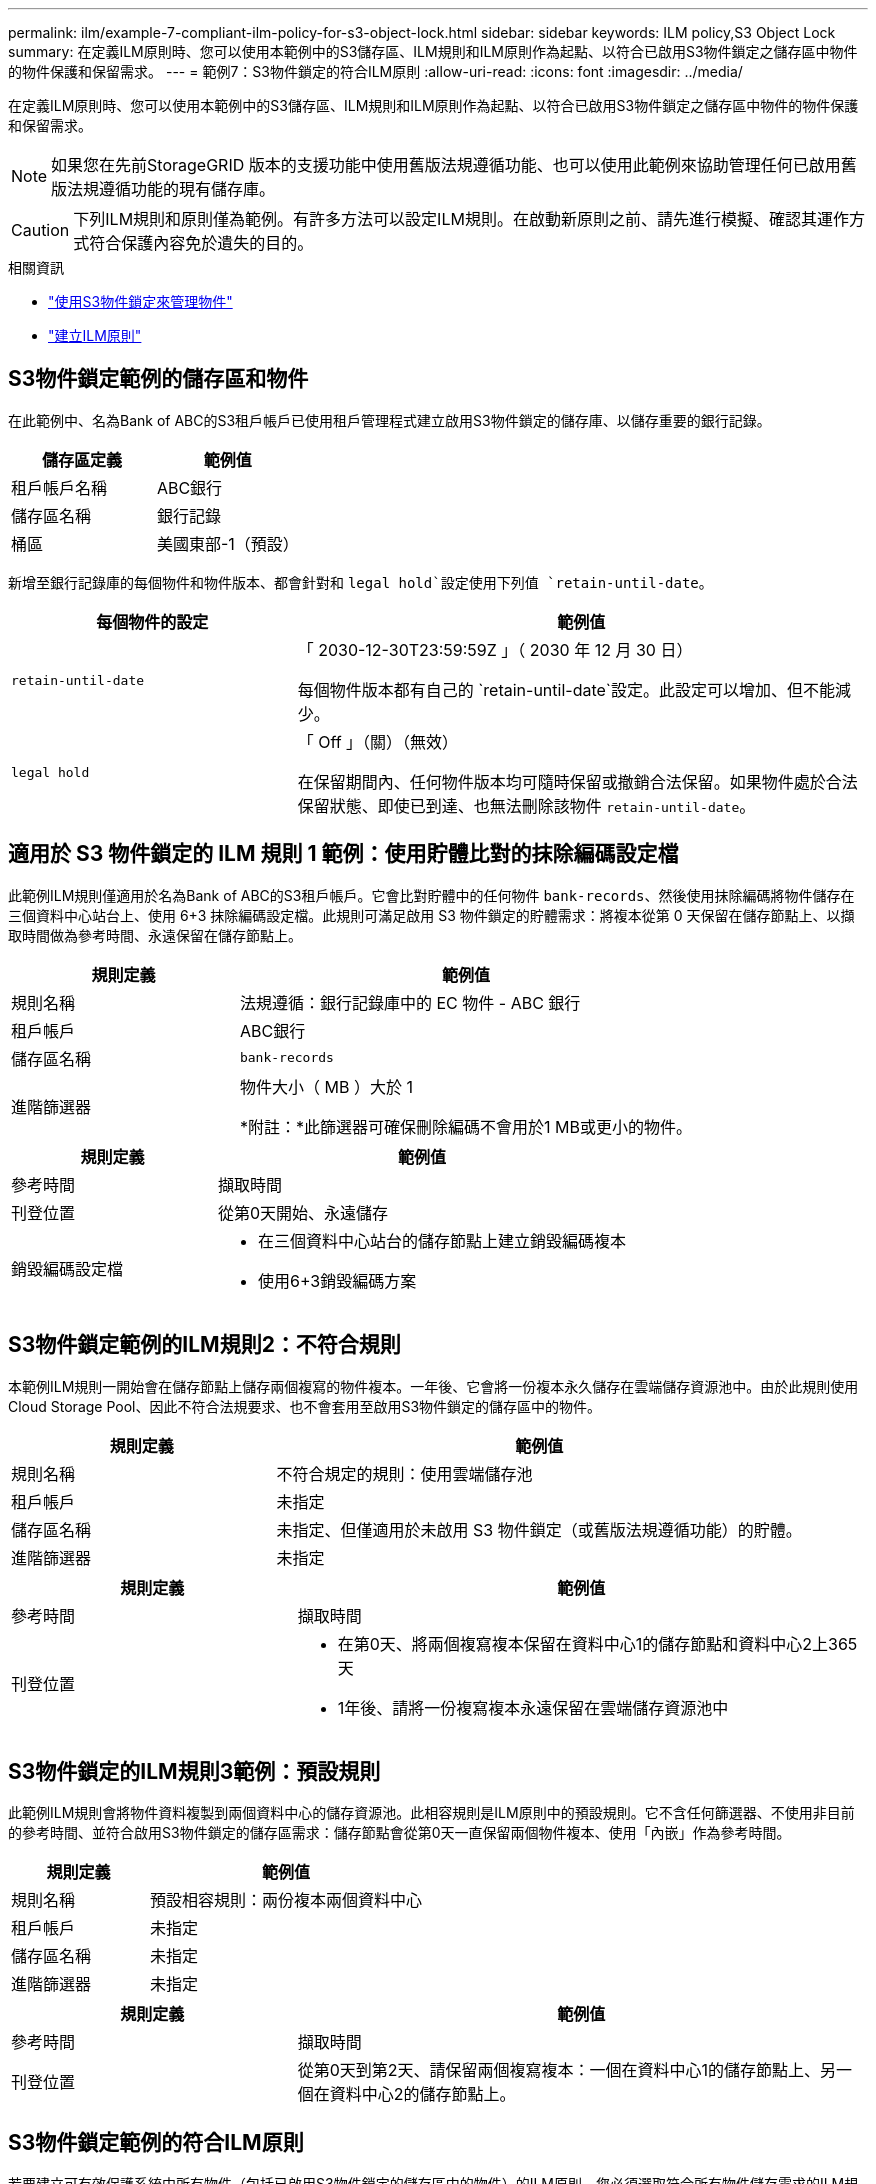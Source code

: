 ---
permalink: ilm/example-7-compliant-ilm-policy-for-s3-object-lock.html 
sidebar: sidebar 
keywords: ILM policy,S3 Object Lock 
summary: 在定義ILM原則時、您可以使用本範例中的S3儲存區、ILM規則和ILM原則作為起點、以符合已啟用S3物件鎖定之儲存區中物件的物件保護和保留需求。 
---
= 範例7：S3物件鎖定的符合ILM原則
:allow-uri-read: 
:icons: font
:imagesdir: ../media/


[role="lead"]
在定義ILM原則時、您可以使用本範例中的S3儲存區、ILM規則和ILM原則作為起點、以符合已啟用S3物件鎖定之儲存區中物件的物件保護和保留需求。


NOTE: 如果您在先前StorageGRID 版本的支援功能中使用舊版法規遵循功能、也可以使用此範例來協助管理任何已啟用舊版法規遵循功能的現有儲存庫。


CAUTION: 下列ILM規則和原則僅為範例。有許多方法可以設定ILM規則。在啟動新原則之前、請先進行模擬、確認其運作方式符合保護內容免於遺失的目的。

.相關資訊
* link:managing-objects-with-s3-object-lock.html["使用S3物件鎖定來管理物件"]
* link:creating-ilm-policy.html["建立ILM原則"]




== S3物件鎖定範例的儲存區和物件

在此範例中、名為Bank of ABC的S3租戶帳戶已使用租戶管理程式建立啟用S3物件鎖定的儲存庫、以儲存重要的銀行記錄。

[cols="2a,2a"]
|===
| 儲存區定義 | 範例值 


 a| 
租戶帳戶名稱
 a| 
ABC銀行



 a| 
儲存區名稱
 a| 
銀行記錄



 a| 
桶區
 a| 
美國東部-1（預設）

|===
新增至銀行記錄庫的每個物件和物件版本、都會針對和 `legal hold`設定使用下列值 `retain-until-date`。

[cols="1a,2a"]
|===
| 每個物件的設定 | 範例值 


 a| 
`retain-until-date`
 a| 
「 2030-12-30T23:59:59Z 」（ 2030 年 12 月 30 日）

每個物件版本都有自己的 `retain-until-date`設定。此設定可以增加、但不能減少。



 a| 
`legal hold`
 a| 
「 Off 」（關）（無效）

在保留期間內、任何物件版本均可隨時保留或撤銷合法保留。如果物件處於合法保留狀態、即使已到達、也無法刪除該物件 `retain-until-date`。

|===


== 適用於 S3 物件鎖定的 ILM 規則 1 範例：使用貯體比對的抹除編碼設定檔

此範例ILM規則僅適用於名為Bank of ABC的S3租戶帳戶。它會比對貯體中的任何物件 `bank-records`、然後使用抹除編碼將物件儲存在三個資料中心站台上、使用 6+3 抹除編碼設定檔。此規則可滿足啟用 S3 物件鎖定的貯體需求：將複本從第 0 天保留在儲存節點上、以擷取時間做為參考時間、永遠保留在儲存節點上。

[cols="1a,2a"]
|===
| 規則定義 | 範例值 


 a| 
規則名稱
 a| 
法規遵循：銀行記錄庫中的 EC 物件 - ABC 銀行



 a| 
租戶帳戶
 a| 
ABC銀行



 a| 
儲存區名稱
 a| 
`bank-records`



 a| 
進階篩選器
 a| 
物件大小（ MB ）大於 1

*附註：*此篩選器可確保刪除編碼不會用於1 MB或更小的物件。

|===
[cols="1a,2a"]
|===
| 規則定義 | 範例值 


 a| 
參考時間
 a| 
擷取時間



 a| 
刊登位置
 a| 
從第0天開始、永遠儲存



 a| 
銷毀編碼設定檔
 a| 
* 在三個資料中心站台的儲存節點上建立銷毀編碼複本
* 使用6+3銷毀編碼方案


|===


== S3物件鎖定範例的ILM規則2：不符合規則

本範例ILM規則一開始會在儲存節點上儲存兩個複寫的物件複本。一年後、它會將一份複本永久儲存在雲端儲存資源池中。由於此規則使用Cloud Storage Pool、因此不符合法規要求、也不會套用至啟用S3物件鎖定的儲存區中的物件。

[cols="1a,2a"]
|===
| 規則定義 | 範例值 


 a| 
規則名稱
 a| 
不符合規定的規則：使用雲端儲存池



 a| 
租戶帳戶
 a| 
未指定



 a| 
儲存區名稱
 a| 
未指定、但僅適用於未啟用 S3 物件鎖定（或舊版法規遵循功能）的貯體。



 a| 
進階篩選器
 a| 
未指定

|===
[cols="1a,2a"]
|===
| 規則定義 | 範例值 


 a| 
參考時間
 a| 
擷取時間



 a| 
刊登位置
 a| 
* 在第0天、將兩個複寫複本保留在資料中心1的儲存節點和資料中心2上365天
* 1年後、請將一份複寫複本永遠保留在雲端儲存資源池中


|===


== S3物件鎖定的ILM規則3範例：預設規則

此範例ILM規則會將物件資料複製到兩個資料中心的儲存資源池。此相容規則是ILM原則中的預設規則。它不含任何篩選器、不使用非目前的參考時間、並符合啟用S3物件鎖定的儲存區需求：儲存節點會從第0天一直保留兩個物件複本、使用「內嵌」作為參考時間。

[cols="1a,2a"]
|===
| 規則定義 | 範例值 


 a| 
規則名稱
 a| 
預設相容規則：兩份複本兩個資料中心



 a| 
租戶帳戶
 a| 
未指定



 a| 
儲存區名稱
 a| 
未指定



 a| 
進階篩選器
 a| 
未指定

|===
[cols="1a,2a"]
|===
| 規則定義 | 範例值 


 a| 
參考時間
 a| 
擷取時間



 a| 
刊登位置
 a| 
從第0天到第2天、請保留兩個複寫複本：一個在資料中心1的儲存節點上、另一個在資料中心2的儲存節點上。

|===


== S3物件鎖定範例的符合ILM原則

若要建立可有效保護系統中所有物件（包括已啟用S3物件鎖定的儲存區中的物件）的ILM原則、您必須選取符合所有物件儲存需求的ILM規則。然後、您必須模擬並啟動原則。



=== 新增規則至原則

在此範例中、ILM原則包含三個ILM規則、順序如下：

. 一種相容的規則、使用銷毀編碼來保護特定儲存區中大於1 MB的物件、並啟用S3物件鎖定。物件會從第0天儲存在儲存節點上、直到永遠儲存在儲存節點上。
. 不符合法規的規則、會在儲存節點上建立一年的兩個複寫物件複本、然後將一個物件複本永久移至雲端儲存池。此規則不適用於啟用S3物件鎖定的儲存區、因為它使用雲端儲存池。
. 在儲存節點上建立兩個複寫物件複本的預設相容規則（從第0天到永遠）。




=== 模擬原則

將規則新增至原則、選擇預設相容規則、並安排其他規則之後、您應該從啟用 S3 物件鎖定的儲存區和其他儲存區中測試物件、以模擬原則。例如、當您模擬範例原則時、測試物件的評估方式如下：

* 第一條規則只會比對ABC銀行租戶的貯體銀行記錄中大於1 MB的測試物件。
* 第二個規則會比對所有其他租戶帳戶的不符合規範桶中的所有物件。
* 預設規則會符合下列物件：
+
** 針對ABC銀行租戶的庫位銀行記錄中的1 MB或更小物件。
** 在任何其他已啟用S3物件鎖定的儲存區中、所有其他租戶帳戶的物件。






=== 啟動原則

當您完全滿意新原則會依照預期保護物件資料時、就可以啟動它。
